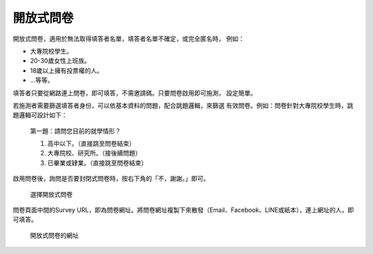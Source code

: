 開放式問卷
----------

開放式問卷，適用於無法取得填答者名單，填答者名單不確定，或完全匿名時，
例如：

- 大專院校學生。
- 20-30歲女性上班族。
- 18歲以上擁有投票權的人。
- …等等。

填答者只要從網路連上問卷，即可填答，不需邀請碼。只要問卷啟用即可施測，
設定簡單。

若施測者需要篩選填答者身份，可以依基本資料的問題，配合跳題邏輯，來篩選
有效問卷。例如：問卷針對大專院校學生時，跳題邏輯可設計如下：

    第一題：請問您目前的就學情形？

    1. 高中以下。（直接跳至問卷結束）

    2. 大專院校、研究所。（接後續問題）

    3. 已畢業或肄業。（直接跳至問卷結束）

啟用問卷後，詢問是否要封閉式問卷時，按右下角的「不，謝謝。」即可。

.. figure:: images/04-02-open-01.png
    :alt: 選擇開放式問卷
    :scale: 60%

    選擇開放式問卷

問卷頁面中間的Survey URL，即為問卷網址。將問卷網址複製下來散發（Email、Facebook、LINE或紙本），連上網址的人，即可填答。

.. figure:: images/04-02-open-02.png
    :alt: 開放式問卷的網址
    :scale: 60%

    開放式問卷的網址
